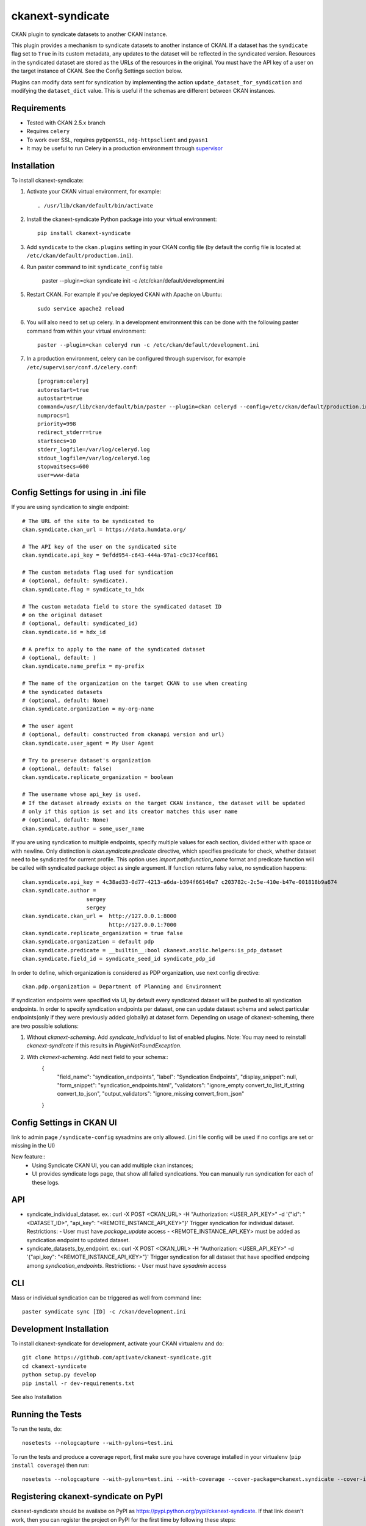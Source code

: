 =================
ckanext-syndicate
=================

CKAN plugin to syndicate datasets to another CKAN instance.

This plugin provides a mechanism to syndicate datasets to another instance of
CKAN. If a dataset has the ``syndicate`` flag set to ``True`` in its custom
metadata, any updates to the dataset will be reflected in the syndicated
version. Resources in the syndicated dataset are stored as the URLs of the
resources in the original. You must have the API key of a user on the target
instance of CKAN. See the Config Settings section below.

Plugins can modify data sent for syndication by implementing the action
``update_dataset_for_syndication`` and modifying the ``dataset_dict``
value. This is useful if the schemas are different between CKAN instances.

------------
Requirements
------------

* Tested with CKAN 2.5.x branch
* Requires ``celery``
* To work over SSL, requires ``pyOpenSSL``, ``ndg-httpsclient`` and ``pyasn1``
* It may be useful to run Celery in a production environment through `supervisor <http://supervisord.org/>`_

------------
Installation
------------

To install ckanext-syndicate:

1. Activate your CKAN virtual environment, for example::

    . /usr/lib/ckan/default/bin/activate

2. Install the ckanext-syndicate Python package into your virtual environment::

    pip install ckanext-syndicate

3. Add ``syndicate`` to the ``ckan.plugins`` setting in your CKAN
   config file (by default the config file is located at
   ``/etc/ckan/default/production.ini``).

4. Run paster command to init ``syndicate_config`` table

    paster --plugin=ckan syndicate init -c /etc/ckan/default/development.ini

5. Restart CKAN. For example if you've deployed CKAN with Apache on Ubuntu::

    sudo service apache2 reload

6. You will also need to set up celery. In a development environment this can be done with the following paster command from within your virtual environment::

    paster --plugin=ckan celeryd run -c /etc/ckan/default/development.ini

7. In a production environment, celery can be configured through supervisor, for example ``/etc/supervisor/conf.d/celery.conf``::

    [program:celery]
    autorestart=true
    autostart=true
    command=/usr/lib/ckan/default/bin/paster --plugin=ckan celeryd --config=/etc/ckan/default/production.ini
    numprocs=1
    priority=998
    redirect_stderr=true
    startsecs=10
    stderr_logfile=/var/log/celeryd.log
    stdout_logfile=/var/log/celeryd.log
    stopwaitsecs=600
    user=www-data

--------------------------------------
Config Settings for using in .ini file
--------------------------------------

If you are using syndication to single endpoint::

    # The URL of the site to be syndicated to
    ckan.syndicate.ckan_url = https://data.humdata.org/

    # The API key of the user on the syndicated site
    ckan.syndicate.api_key = 9efdd954-c643-444a-97a1-c9c374cef861

    # The custom metadata flag used for syndication
    # (optional, default: syndicate).
    ckan.syndicate.flag = syndicate_to_hdx

    # The custom metadata field to store the syndicated dataset ID
    # on the original dataset
    # (optional, default: syndicated_id)
    ckan.syndicate.id = hdx_id

    # A prefix to apply to the name of the syndicated dataset
    # (optional, default: )
    ckan.syndicate.name_prefix = my-prefix

    # The name of the organization on the target CKAN to use when creating
    # the syndicated datasets
    # (optional, default: None)
    ckan.syndicate.organization = my-org-name

    # The user agent
    # (optional, default: constructed from ckanapi version and url)
    ckan.syndicate.user_agent = My User Agent

    # Try to preserve dataset's organization
    # (optional, default: false)
    ckan.syndicate.replicate_organization = boolean

    # The username whose api_key is used.
    # If the dataset already exists on the target CKAN instance, the dataset will be updated
    # only if this option is set and its creator matches this user name
    # (optional, default: None)
    ckan.syndicate.author = some_user_name

If you are using syndication to multiple endpoints, specify multiple
values for each section, divided either with space or with
newline. Only distinction is `ckan.syndicate.predicate` directive,
which specifies predicate for check, whether dataset need to be
syndicated for current profile. This option uses
`import.path:function_name` format and predicate function will be
called with syndicated package object as single argument. If function
returns falsy value, no syndication happens::

  ckan.syndicate.api_key = 4c38ad33-0d77-4213-a6da-b394f66146e7 c203782c-2c5e-410e-b47e-001818b9a674
  ckan.syndicate.author =
		      sergey
		      sergey
  ckan.syndicate.ckan_url =  http://127.0.0.1:8000
                             http://127.0.0.1:7000
  ckan.syndicate.replicate_organization = true false
  ckan.syndicate.organization = default pdp
  ckan.syndicate.predicate = __builtin__:bool ckanext.anzlic.helpers:is_pdp_dataset
  ckan.syndicate.field_id = syndicate_seed_id syndicate_pdp_id

In order to define, which organization is considered as PDP organization, use next config directive::

    ckan.pdp.organization = Department of Planning and Environment

If syndication endpoints were specified via UI, by default every syndicated dataset will be pushed
to all syndication endpoints. In order to specify syndication endpoints per dataset, one can update
dataset schema and select particular endpoints(only if they were previously added globally) at dataset
form. Depending on usage of ckanext-scheming, there are two possible solutions:

1. Without `ckanext-scheming`. Add `syndicate_individual` to list of enabled plugins. Note: You may need to
   reinstall `ckanext-syndicate` if this results in `PluginNotFoundException`.

2. With `ckanext-scheming`. Add next field to your schema::
    {
        "field_name": "syndication_endpoints",
        "label": "Syndication Endpoints",
        "display_snippet": null,
        "form_snippet": "syndication_endpoints.html",
        "validators": "ignore_empty convert_to_list_if_string convert_to_json",
        "output_validators": "ignore_missing convert_from_json"
    }

--------------------------
Config Settings in CKAN UI
--------------------------

link to admin page ``/syndicate-config`` sysadmins are only allowed.
(.ini file config will be used if no configs are set or missing in the UI)

New feature::
    - Using Syndicate CKAN UI, you can add multiple ckan instances;
    - UI provides syndicate logs page, that show all failed syndications. You can manually run syndication for each of these logs.

---
API
---
- syndicate_individual_dataset.
  ex.: curl -X POST <CKAN_URL> -H "Authorization: <USER_API_KEY>" -d '{"id": "<DATASET_ID>", "api_key": "<REMOTE_INSTANCE_API_KEY>"}'
  Trigger syndication for individual dataset.
  Restrictions:
  - User must have `package_update` access
  - <REMOTE_INSTANCE_API_KEY> must be added as syndication endpoint to updated dataset.

- syndicate_datasets_by_endpoint.
  ex.: curl -X POST <CKAN_URL> -H "Authorization: <USER_API_KEY>" -d '{"api_key": "<REMOTE_INSTANCE_API_KEY>"}'
  Trigger syndication for all dataset that have specified endpoing among `syndication_endpoints`.
  Restrictions:
  - User must have `sysadmin` access

---
CLI
---

Mass or individual syndication can be triggered as well from command line::

  paster syndicate sync [ID] -c /ckan/development.ini

------------------------
Development Installation
------------------------

To install ckanext-syndicate for development, activate your CKAN virtualenv and
do::

    git clone https://github.com/aptivate/ckanext-syndicate.git
    cd ckanext-syndicate
    python setup.py develop
    pip install -r dev-requirements.txt

See also Installation


-----------------
Running the Tests
-----------------

To run the tests, do::

    nosetests --nologcapture --with-pylons=test.ini

To run the tests and produce a coverage report, first make sure you have
coverage installed in your virtualenv (``pip install coverage``) then run::

    nosetests --nologcapture --with-pylons=test.ini --with-coverage --cover-package=ckanext.syndicate --cover-inclusive --cover-erase --cover-tests


-------------------------------------
Registering ckanext-syndicate on PyPI
-------------------------------------

ckanext-syndicate should be availabe on PyPI as
https://pypi.python.org/pypi/ckanext-syndicate. If that link doesn't work, then
you can register the project on PyPI for the first time by following these
steps:

1. Create a source distribution of the project::

     python setup.py sdist

2. Register the project::

     python setup.py register

3. Upload the source distribution to PyPI::

     python setup.py sdist upload

4. Tag the first release of the project on GitHub with the version number from
   the ``setup.py`` file. For example if the version number in ``setup.py`` is
   0.0.1 then do::

       git tag 0.0.1
       git push --tags


--------------------------------------------
Releasing a New Version of ckanext-syndicate
--------------------------------------------

ckanext-syndicate is availabe on PyPI as https://pypi.python.org/pypi/ckanext-syndicate.
To publish a new version to PyPI follow these steps:

1. Update the version number in the ``setup.py`` file.
   See `PEP 440 <http://legacy.python.org/dev/peps/pep-0440/#public-version-identifiers>`_
   for how to choose version numbers.

2. Create a source distribution of the new version::

     python setup.py sdist

3. Upload the source distribution to PyPI::

     python setup.py sdist upload

4. Tag the new release of the project on GitHub with the version number from
   the ``setup.py`` file. For example if the version number in ``setup.py`` is
   0.0.2 then do::

       git tag 0.0.2
       git push --tags
